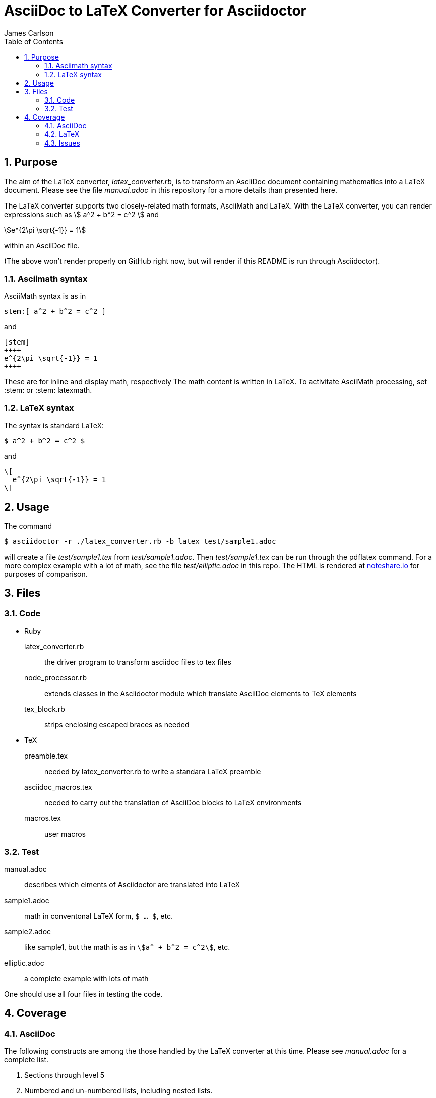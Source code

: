 = AsciiDoc to LaTeX Converter for Asciidoctor
James Carlson
:numbered:
:toc:
:stem: 

== Purpose

The aim of the LaTeX converter, [path]_latex_converter.rb_, is to transform an AsciiDoc document containing mathematics into a LaTeX document.
Please see the file [path]_manual.adoc_ in this repository for a more details than presented here.

The LaTeX converter supports two closely-related math formats, [blue]#AsciiMath# and [blue]#LaTeX#.
With the LaTeX converter, you can render expressions such as stem:[ a^2 + b^2 = c^2 ] and

[stem]
++++
e^{2\pi \sqrt{-1}} = 1
++++

within an AsciiDoc file.

(The above won't render properly on GitHub right now, but will render if this README is run through Asciidoctor).

=== Asciimath syntax

AsciiMath syntax is as in

----
stem:[ a^2 + b^2 = c^2 ]
----

and

----
[stem]
++++
e^{2\pi \sqrt{-1}} = 1
++++
----

These are for inline and display math, respectively
The math content is written in LaTeX.
To activitate AsciiMath processing, set [blue]#+:stem:+# or [blue]#+:stem: latexmath+#. 

=== LaTeX syntax

The syntax is standard LaTeX:

----
$ a^2 + b^2 = c^2 $
----

and

----
\[ 
  e^{2\pi \sqrt{-1}} = 1 
\]
----

== Usage

The command

 $ asciidoctor -r ./latex_converter.rb -b latex test/sample1.adoc 

will create a file [path]_test/sample1.tex_ from [path]_test/sample1.adoc_.
Then [path]_test/sample1.tex_ can be run through the +pdflatex+ command.
For a more complex example with a lot of math, see the file [path]_test/elliptic.adoc_ in this repo.
The HTML is rendered at  http://epsilon.my.noteshare.io/notebook/195/?note=782[noteshare.io] for purposes of comparison.

== Files

=== Code

* Ruby
  latex_converter.rb:: the driver program to transform asciidoc files to tex files
  node_processor.rb:: extends classes in the Asciidoctor module which translate AsciiDoc elements to TeX elements
  tex_block.rb:: strips enclosing escaped braces as needed

* TeX
  preamble.tex:: needed by latex_converter.rb to write a standara LaTeX preamble
  asciidoc_macros.tex:: needed to carry out the translation of AsciiDoc blocks to LaTeX environments
  macros.tex:: user macros

=== Test

manual.adoc:: describes which elments of Asciidoctor are translated into LaTeX
sample1.adoc:: math in conventonal LaTeX form, `$ ... $`, etc.
sample2.adoc:: like sample1, but the math is as in `stem:[a^ + b^2 = c^2]`, etc.
elliptic.adoc:: a complete example with lots of math

One should use all four files in testing the code.

== Coverage

=== AsciiDoc

The following constructs are among the those handled by the LaTeX converter at this time.
Please see [path]_manual.adoc_ for a complete list.

. Sections through level 5

. Numbered and un-numbered lists, including nested lists.

. Hyperlinks, e.g. `http://asciidoctor.org[Asciidoctor]`.
  
. Bold and italic text

. Hard break: line with trailing `+`

. Roles.  Each role wich is translated into TeX require an entry in the  `asciidoc_tex_macros` file.
For example, the role `[red]` [red]#which you see in use here# has the entry `\newcommand{\rolered}[1]{ \textcolor{red}{#1} }`.

=== LaTeX

A construct like the equation environment:

----
\[ 
    \begin{equation} 
 	... 
    \end{equation} 
\]
----

needs to be transformed to ----

----
\begin{equation} 
... 
\end{equation} 
----

There is a tricky point here.
Environments like the equation environment live outside of the delimiters `\[ ... \]`.
But others live inside.
Those that live outside in LaTeX must have their delimiters stripped.
The needed transformation is given by `TeXBlock.process_environments` in the file `tex_block.rb`. 

The TeXBlock package addresses the points made above in the case of both conventional LaTeX syntax and the `[stem]` block syntax.

=== Issues

. The following symbols need to be passed through unchanged

** +--+
** +<+ 
** +>+
** +&+ -- important for typesettig matrices
** +...+ -- horizontal rule

. Some apostrophes and quotes are bad -- they get translated as +&#1234;+ and TeX chokes on them.
